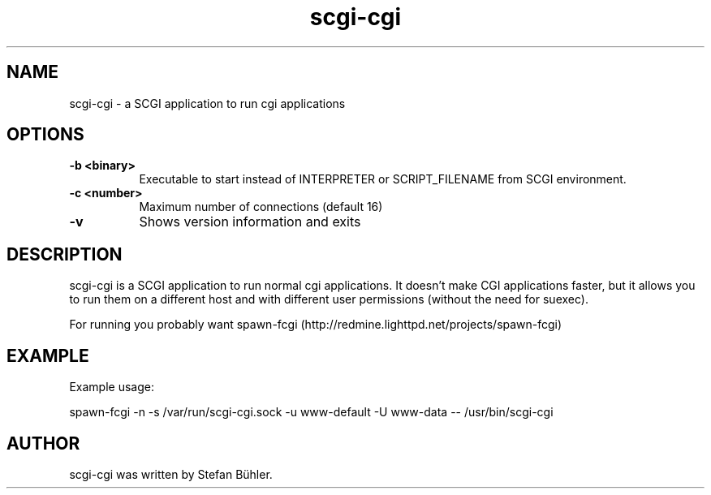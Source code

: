 .TH scgi-cgi 1 "Oct  1, 2013"
.
.SH NAME
.
scgi-cgi \- a SCGI application to run cgi applications
.
.SH OPTIONS
.
.TP 8
.B \-b <binary>
Executable to start instead of INTERPRETER or SCRIPT_FILENAME from SCGI environment.
.TP 8
.B \-c <number>
Maximum number of connections (default 16)
.TP 8
.B \-v
Shows version information and exits
.
.SH DESCRIPTION
scgi-cgi is a SCGI application to run normal cgi applications. It doesn't
make CGI applications faster, but it allows you to run them on a different
host and with different user permissions (without the need for suexec).
.P
For running you probably want spawn-fcgi (http://redmine.lighttpd.net/projects/spawn-fcgi)
.SH EXAMPLE
Example usage:

spawn-fcgi -n -s /var/run/scgi-cgi.sock -u www-default -U www-data -- /usr/bin/scgi-cgi
.SH AUTHOR
scgi-cgi was written by Stefan Bühler.
